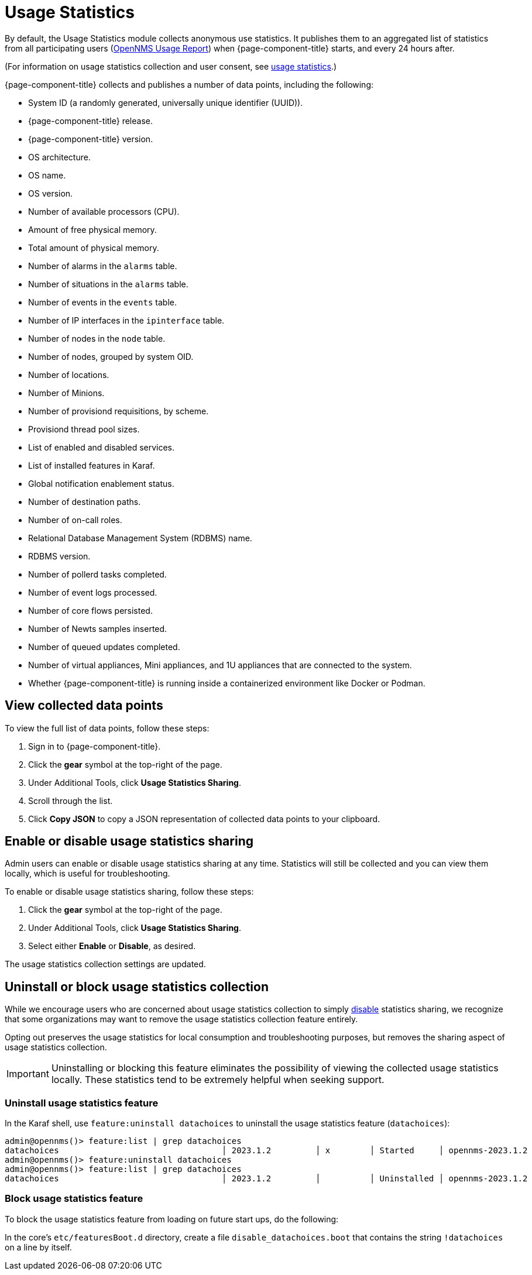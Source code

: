 
= Usage Statistics

By default, the Usage Statistics module collects anonymous use statistics.
It publishes them to an aggregated list of statistics from all participating users (https://stats.opennms.com/[OpenNMS Usage Report]) when {page-component-title} starts, and every 24 hours after.

(For information on usage statistics collection and user consent, see xref:deployment:core/getting-started.adoc#usage-statistics[usage statistics].)

{page-component-title} collects and publishes a number of data points, including the following:

* System ID (a randomly generated, universally unique identifier (UUID)).
* {page-component-title} release.
* {page-component-title} version.
* OS architecture.
* OS name.
* OS version.
* Number of available processors (CPU).
* Amount of free physical memory.
* Total amount of physical memory.
* Number of alarms in the `alarms` table.
* Number of situations in the `alarms` table.
* Number of events in the `events` table.
* Number of IP interfaces in the `ipinterface` table.
* Number of nodes in the `node` table.
* Number of nodes, grouped by system OID.
* Number of locations.
* Number of Minions.
* Number of provisiond requisitions, by scheme.
* Provisiond thread pool sizes.
* List of enabled and disabled services.
* List of installed features in Karaf.
* Global notification enablement status.
* Number of destination paths.
* Number of on-call roles.
* Relational Database Management System (RDBMS) name.
* RDBMS version.
* Number of pollerd tasks completed.
* Number of event logs processed.
* Number of core flows persisted.
* Number of Newts samples inserted.
* Number of queued updates completed.
* Number of virtual appliances, Mini appliances, and 1U appliances that are connected to the system.
* Whether {page-component-title} is running inside a containerized environment like Docker or Podman.

[[view-data-points]]
== View collected data points

To view the full list of data points, follow these steps:

. Sign in to {page-component-title}.
. Click the *gear* symbol at the top-right of the page.
. Under Additional Tools, click *Usage Statistics Sharing*.
. Scroll through the list.
. Click *Copy JSON* to copy a JSON representation of collected data points to your clipboard.

[[disable-data-collection]]
== Enable or disable usage statistics sharing

Admin users can enable or disable usage statistics sharing at any time.
Statistics will still be collected and you can view them locally, which is useful for troubleshooting.

To enable or disable usage statistics sharing, follow these steps:

. Click the *gear* symbol at the top-right of the page.
. Under Additional Tools, click *Usage Statistics Sharing*.
. Select either *Enable* or *Disable*, as desired.

The usage statistics collection settings are updated.

[[uninstall-data-collection]]
== Uninstall or block usage statistics collection

While we encourage users who are concerned about usage statistics collection to simply <<disable-data-collection, disable>> statistics sharing, we recognize that some organizations may want to remove the usage statistics collection feature entirely.

Opting out preserves the usage statistics for local consumption and troubleshooting purposes, but removes the sharing aspect of usage statistics collection.

IMPORTANT: Uninstalling or blocking this feature eliminates the possibility of viewing the collected usage statistics locally.
These statistics tend to be extremely helpful when seeking support.

=== Uninstall usage statistics feature

In the Karaf shell, use `feature:uninstall datachoices` to uninstall the usage statistics feature (`datachoices`):

[source, karaf]
----
admin@opennms()> feature:list | grep datachoices
datachoices                                 │ 2023.1.2         │ x        │ Started     │ opennms-2023.1.2                  │ OpenNMS :: Features :: Data Choices
admin@opennms()> feature:uninstall datachoices
admin@opennms()> feature:list | grep datachoices
datachoices                                 │ 2023.1.2         │          │ Uninstalled │ opennms-2023.1.2                  │ OpenNMS :: Features :: Data Choices
----

=== Block usage statistics feature

To block the usage statistics feature from loading on future start ups, do the following:

In the core's `etc/featuresBoot.d` directory, create a file `disable_datachoices.boot` that contains the string `!datachoices` on a line by itself.




